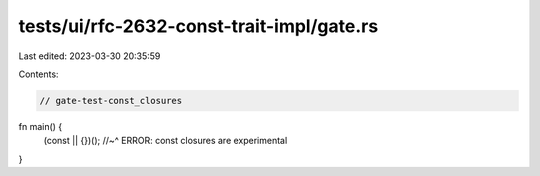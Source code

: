tests/ui/rfc-2632-const-trait-impl/gate.rs
==========================================

Last edited: 2023-03-30 20:35:59

Contents:

.. code-block:: rs

    // gate-test-const_closures
fn main() {
    (const || {})();
    //~^ ERROR: const closures are experimental
}


